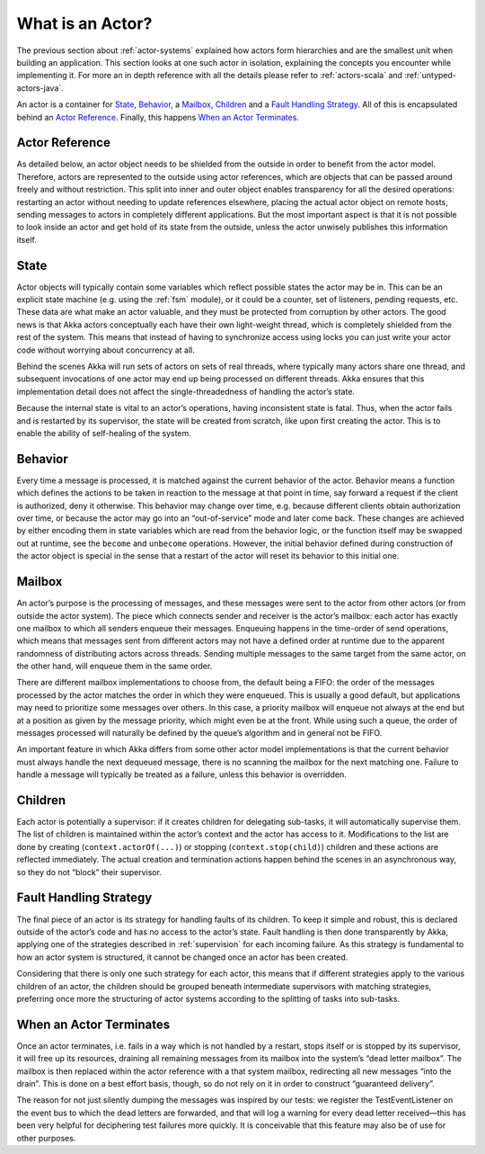 .. _actors-general:

What is an Actor?
=================

The previous section about :ref:`actor-systems` explained how actors form 
hierarchies and are the smallest unit when building an application. This 
section looks at one such actor in isolation, explaining the concepts you 
encounter while implementing it. For more an in depth reference with all the 
details please refer to :ref:`actors-scala` and :ref:`untyped-actors-java`.

An actor is a container for `State`_, `Behavior`_, a `Mailbox`_, `Children`_ 
and a `Fault Handling Strategy`_. All of this is encapsulated behind an `Actor 
Reference`_. Finally, this happens `When an Actor Terminates`_.

Actor Reference
---------------

As detailed below, an actor object needs to be shielded from the outside in 
order to benefit from the actor model. Therefore, actors are represented to the 
outside using actor references, which are objects that can be passed around 
freely and without restriction. This split into inner and outer object enables 
transparency for all the desired operations: restarting an actor without 
needing to update references elsewhere, placing the actual actor object on 
remote hosts, sending messages to actors in completely different applications. 
But the most important aspect is that it is not possible to look inside an 
actor and get hold of its state from the outside, unless the actor unwisely 
publishes this information itself.

State
-----

Actor objects will typically contain some variables which reflect possible 
states the actor may be in. This can be an explicit state machine (e.g. using 
the :ref:`fsm` module), or it could be a counter, set of listeners, pending 
requests, etc. These data are what make an actor valuable, and they must be 
protected from corruption by other actors. The good news is that Akka actors 
conceptually each have their own light-weight thread, which is completely 
shielded from the rest of the system. This means that instead of having to 
synchronize access using locks you can just write your actor code without 
worrying about concurrency at all.

Behind the scenes Akka will run sets of actors on sets of real threads, where 
typically many actors share one thread, and subsequent invocations of one actor 
may end up being processed on different threads. Akka ensures that this 
implementation detail does not affect the single-threadedness of handling the 
actor’s state.

Because the internal state is vital to an actor’s operations, having 
inconsistent state is fatal. Thus, when the actor fails and is restarted by its 
supervisor, the state will be created from scratch, like upon first creating 
the actor. This is to enable the ability of self-healing of the system.

Behavior
--------

Every time a message is processed, it is matched against the current behavior 
of the actor. Behavior means a function which defines the actions to be taken 
in reaction to the message at that point in time, say forward a request if the 
client is authorized, deny it otherwise. This behavior may change over time, 
e.g. because different clients obtain authorization over time, or because the 
actor may go into an “out-of-service” mode and later come back. These changes 
are achieved by either encoding them in state variables which are read from the 
behavior logic, or the function itself may be swapped out at runtime, see the 
``become`` and ``unbecome`` operations. However, the initial behavior defined 
during construction of the actor object is special in the sense that a restart 
of the actor will reset its behavior to this initial one.

Mailbox
-------

An actor’s purpose is the processing of messages, and these messages were sent 
to the actor from other actors (or from outside the actor system). The piece 
which connects sender and receiver is the actor’s mailbox: each actor has 
exactly one mailbox to which all senders enqueue their messages. Enqueuing 
happens in the time-order of send operations, which means that messages sent 
from different actors may not have a defined order at runtime due to the 
apparent randomness of distributing actors across threads. Sending multiple 
messages to the same target from the same actor, on the other hand, will 
enqueue them in the same order.

There are different mailbox implementations to choose from, the default being a 
FIFO: the order of the messages processed by the actor matches the order in 
which they were enqueued. This is usually a good default, but applications may 
need to prioritize some messages over others. In this case, a priority mailbox 
will enqueue not always at the end but at a position as given by the message 
priority, which might even be at the front. While using such a queue, the order 
of messages processed will naturally be defined by the queue’s algorithm and in 
general not be FIFO.

An important feature in which Akka differs from some other actor model 
implementations is that the current behavior must always handle the next 
dequeued message, there is no scanning the mailbox for the next matching one. 
Failure to handle a message will typically be treated as a failure, unless this 
behavior is overridden.

Children
--------

Each actor is potentially a supervisor: if it creates children for delegating 
sub-tasks, it will automatically supervise them. The list of children is 
maintained within the actor’s context and the actor has access to it. 
Modifications to the list are done by creating (``context.actorOf(...)``) or 
stopping (``context.stop(child)``) children and these actions are reflected 
immediately. The actual creation and termination actions happen behind the 
scenes in an asynchronous way, so they do not “block” their supervisor.

Fault Handling Strategy
-----------------------

The final piece of an actor is its strategy for handling faults of its 
children. To keep it simple and robust, this is declared outside of the actor’s 
code and has no access to the actor’s state. Fault handling is then done 
transparently by Akka, applying one of the strategies described in 
:ref:`supervision` for each incoming failure. As this strategy is fundamental 
to how an actor system is structured, it cannot be changed once an actor has 
been created.

Considering that there is only one such strategy for each actor, this means 
that if different strategies apply to the various children of an actor, the 
children should be grouped beneath intermediate supervisors with matching 
strategies, preferring once more the structuring of actor systems according to 
the splitting of tasks into sub-tasks.

When an Actor Terminates
------------------------

Once an actor terminates, i.e. fails in a way which is not handled by a
restart, stops itself or is stopped by its supervisor, it will free up its
resources, draining all remaining messages from its mailbox into the system’s
“dead letter mailbox”. The mailbox is then replaced within the actor reference
with a that system mailbox, redirecting all new messages “into the drain”. This
is done on a best effort basis, though, so do not rely on it in order to
construct “guaranteed delivery”.

The reason for not just silently dumping the messages was inspired by our
tests: we register the TestEventListener on the event bus to which the dead
letters are forwarded, and that will log a warning for every dead letter
received—this has been very helpful for deciphering test failures more quickly.
It is conceivable that this feature may also be of use for other purposes.


